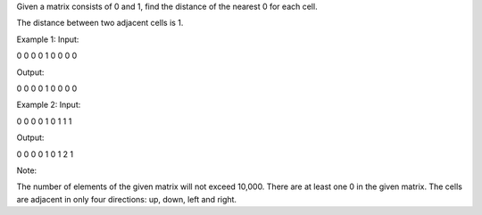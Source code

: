 Given a matrix consists of 0 and 1, find the distance of the nearest 0
for each cell.

The distance between two adjacent cells is 1.

Example 1: Input:

0 0 0 0 1 0 0 0 0

Output:

0 0 0 0 1 0 0 0 0

Example 2: Input:

0 0 0 0 1 0 1 1 1

Output:

0 0 0 0 1 0 1 2 1

Note:

The number of elements of the given matrix will not exceed 10,000. There
are at least one 0 in the given matrix. The cells are adjacent in only
four directions: up, down, left and right.
